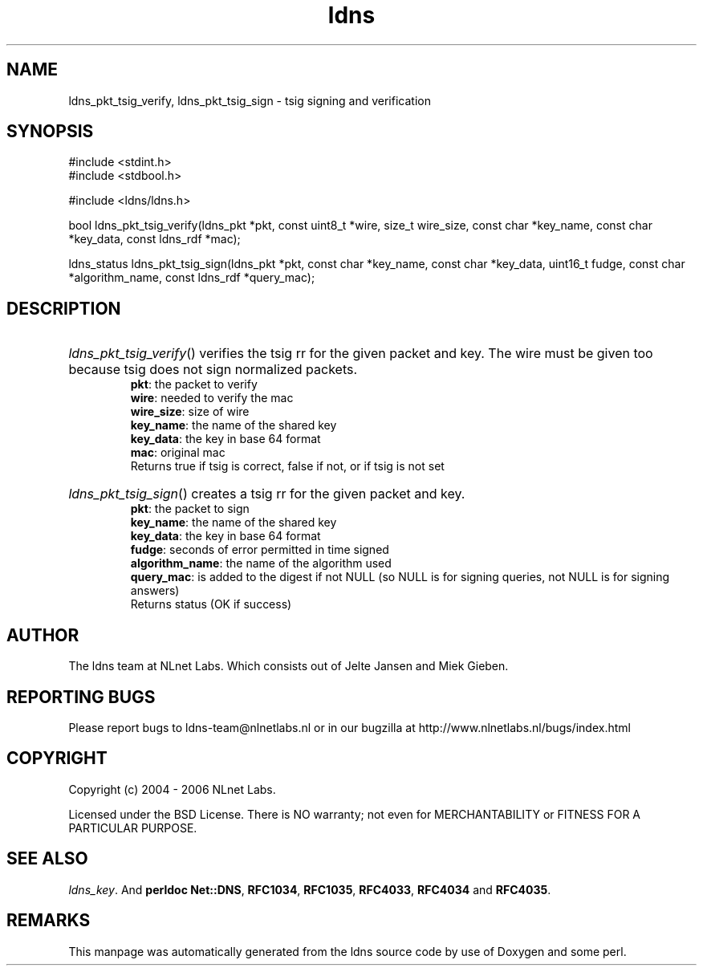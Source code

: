 .ad l
.TH ldns 3 "30 May 2006"
.SH NAME
ldns_pkt_tsig_verify, ldns_pkt_tsig_sign \- tsig signing and verification

.SH SYNOPSIS
#include <stdint.h>
.br
#include <stdbool.h>
.br
.PP
#include <ldns/ldns.h>
.PP
bool ldns_pkt_tsig_verify(ldns_pkt *pkt, const uint8_t *wire, size_t wire_size, const char *key_name, const char *key_data, const ldns_rdf *mac);
.PP
ldns_status ldns_pkt_tsig_sign(ldns_pkt *pkt, const char *key_name, const char *key_data, uint16_t fudge, const char *algorithm_name, const ldns_rdf *query_mac);
.PP

.SH DESCRIPTION
.HP
\fIldns_pkt_tsig_verify\fR()
verifies the tsig rr for the given packet and key.
The wire must be given too because tsig does not sign normalized packets.
\.br
\fBpkt\fR: the packet to verify
\.br
\fBwire\fR: needed to verify the mac
\.br
\fBwire_size\fR: size of wire
\.br
\fBkey_name\fR: the name of the shared key
\.br
\fBkey_data\fR: the key in base 64 format
\.br
\fBmac\fR: original mac
\.br
Returns true if tsig is correct, false if not, or if tsig is not set
.PP
.HP
\fIldns_pkt_tsig_sign\fR()
creates a tsig rr for the given packet and key.
\.br
\fBpkt\fR: the packet to sign
\.br
\fBkey_name\fR: the name of the shared key
\.br
\fBkey_data\fR: the key in base 64 format
\.br
\fBfudge\fR: seconds of error permitted in time signed
\.br
\fBalgorithm_name\fR: the name of the algorithm used
\.br
\fBquery_mac\fR: is added to the digest if not \%NULL (so \%NULL is for signing queries, not \%NULL is for signing answers)
\.br
Returns status (\%OK if success)
.PP
.SH AUTHOR
The ldns team at NLnet Labs. Which consists out of
Jelte Jansen and Miek Gieben.

.SH REPORTING BUGS
Please report bugs to ldns-team@nlnetlabs.nl or in 
our bugzilla at
http://www.nlnetlabs.nl/bugs/index.html

.SH COPYRIGHT
Copyright (c) 2004 - 2006 NLnet Labs.
.PP
Licensed under the BSD License. There is NO warranty; not even for
MERCHANTABILITY or
FITNESS FOR A PARTICULAR PURPOSE.

.SH SEE ALSO
\fIldns_key\fR.
And \fBperldoc Net::DNS\fR, \fBRFC1034\fR,
\fBRFC1035\fR, \fBRFC4033\fR, \fBRFC4034\fR  and \fBRFC4035\fR.
.SH REMARKS
This manpage was automatically generated from the ldns source code by
use of Doxygen and some perl.

